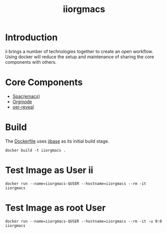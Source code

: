 #+TITLE: iiorgmacs

* Introduction

ii brings a number of technologies together to create an open workflow.
Using docker will reduce the setup and maintenance of sharing the core components with others.

* Core Components

- [[http://spacemacs.org/][Spac(emacs)]]
- [[https://orgmode.org/][Orgmode]]
- [[https://gitlab.com/oer/oer-reveal][oer-reveal]]

* Build

The [[https://gitlab.ii.coop/ii/tooling/iiorgmacs/blob/master/Dockerfile][Dockerfile]] uses [[https://gitlab.ii.coop/ii/tooling/iibase/blob/master/Dockerfile][iibase]] as its initial build stage.

#+BEGIN_SRC tmate
docker build -t iiorgmacs .
#+END_SRC

* Test Image as User ii

#+BEGIN_SRC tmate
docker run --name=iiorgmacs-$USER --hostname=iiorgmacs --rm -it iiorgmacs
#+END_SRC

* Test Image as root User

#+BEGIN_SRC tmate
docker run --name=iiorgmacs-$USER --hostname=iiorgmacs --rm -it -u 0:0 iiorgmacs
#+END_SRC
